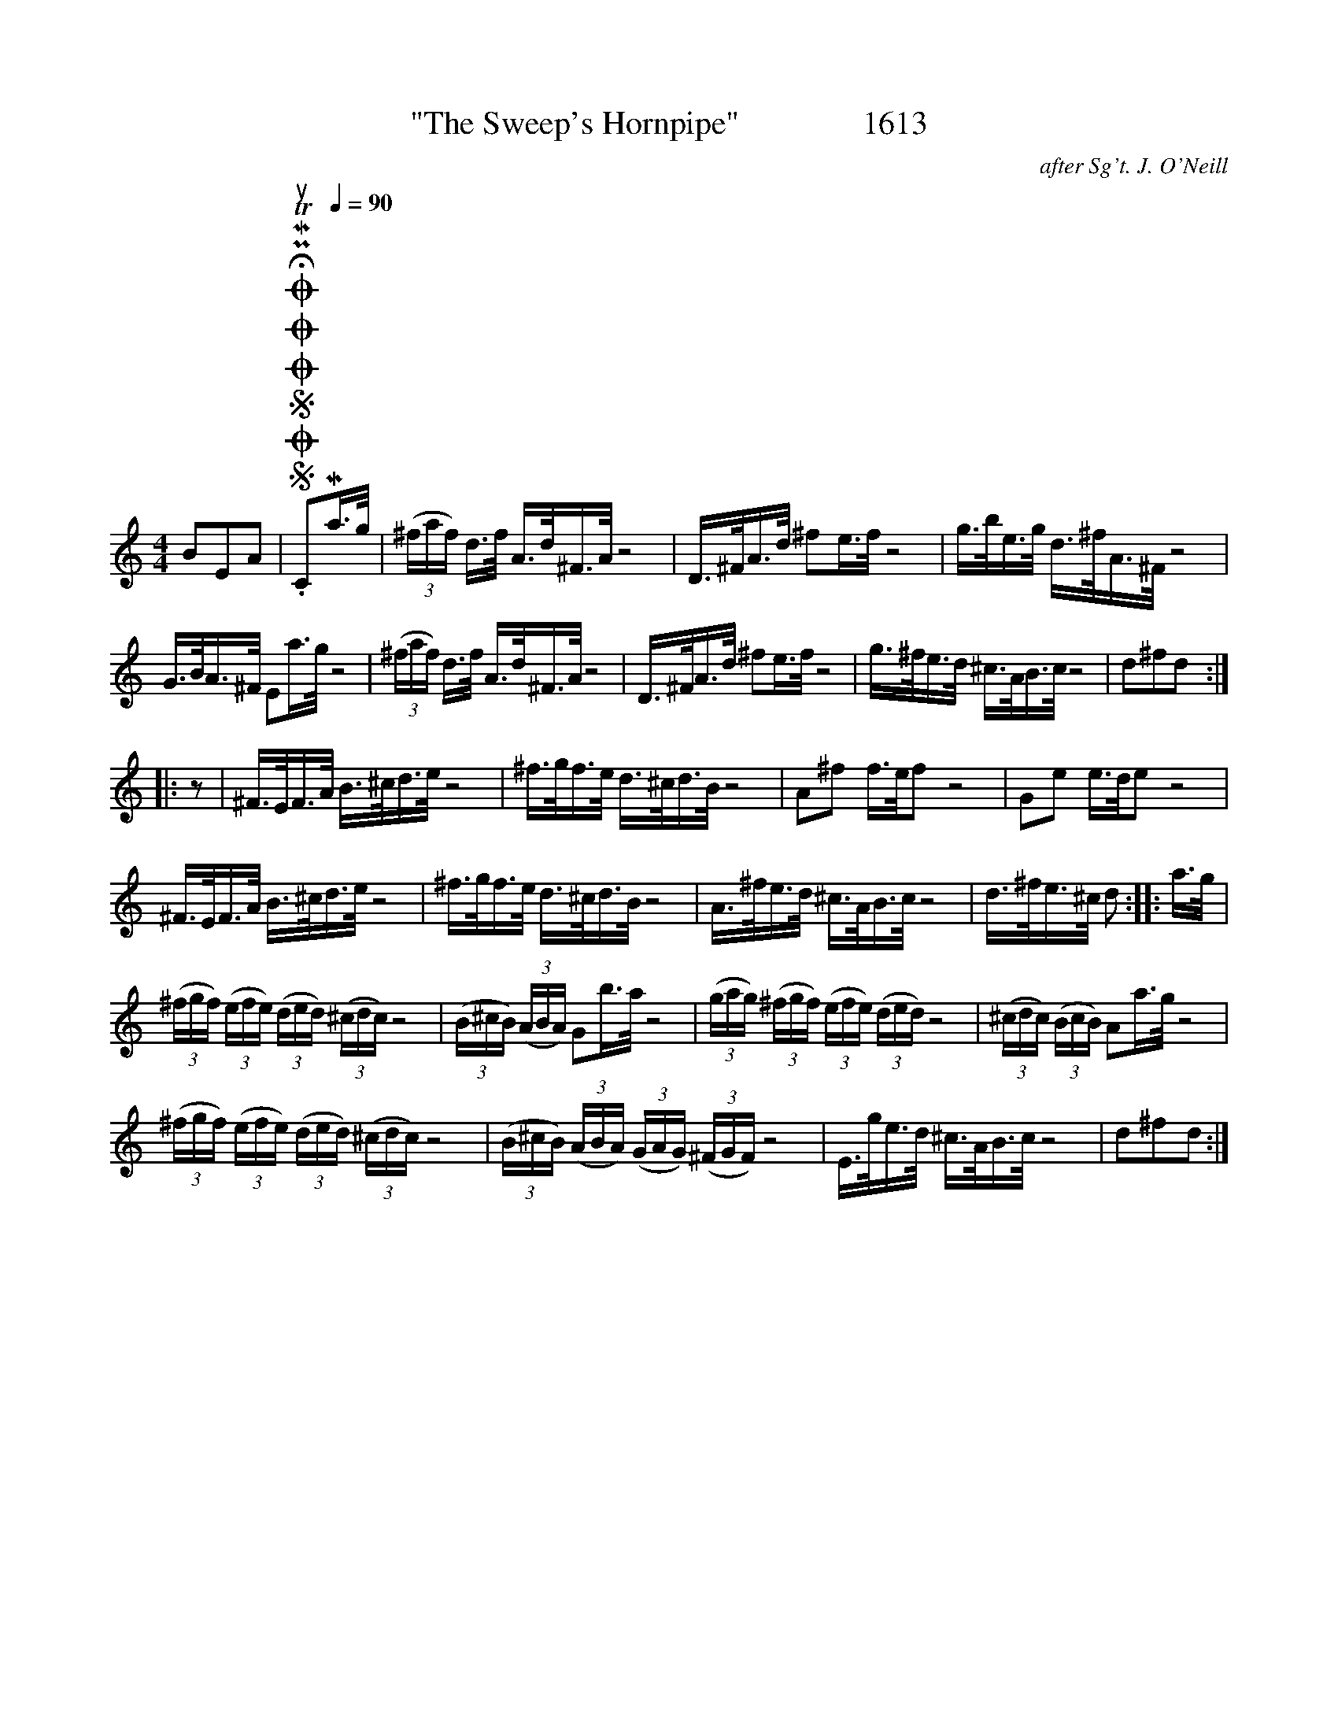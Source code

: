 X:1
T:"The Sweep's Hornpipe"               1613
C:after Sg't. J. O'Neill
L:1/16
M:4/4
I:linebreak $
K:C
V:1 treble 
V:1
 B2E2A2 |SOSOOO .!fermata!PMTuC2[Q:1/4=90]Ma>g | (3(^faf) d>f A>d^F>A z8 | D>^FA>d ^f2e>f z8 | %4
 g>be>g d>^fA>^F z8 |$ G>BA>^F E2a>g z8 | (3(^faf) d>f A>d^F>A z8 | D>^FA>d ^f2e>f z8 | %8
 g>^fe>d ^c>AB>c z8 | d2^f2d2 ::$ z2 | ^F>EF>A B>^cd>e z8 | ^f>gf>e d>^cd>B z8 | A2^f2 f>ef2 z8 | %14
 G2e2 e>de2 z8 |$ ^F>EF>A B>^cd>e z8 | ^f>gf>e d>^cd>B z8 | A>^fe>d ^c>AB>c z8 | d>^fe>^c d2 :: %19
 a>g |$ (3(^fgf) (3(efe) (3(ded) (3(^cdc) z8 | (3(B^cB) (3(ABA) G2b>a z8 | %22
 (3(gag) (3(^fgf) (3(efe) (3(ded) z8 | (3(^cdc) (3(BcB) A2a>g z8 |$ %24
 (3(^fgf) (3(efe) (3(ded) (3(^cdc) z8 | (3(B^cB) (3(ABA) (3(GAG) (3(^FGF) z8 | E>ge>d ^c>AB>c z8 | %27
 d2^f2d2 :| %28

